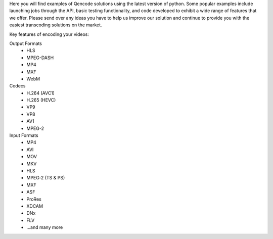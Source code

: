 Here you will find examples of Qencode solutions using the latest version of python. Some popular examples include launching jobs through the API, basic testing functionality, and code developed to exhibit a wide range of features that we offer. Please send over any ideas you have to help us improve our solution and continue to provide you with the easiest transcoding solutions on the market.

Key features of encoding your videos:

Output Formats
 * HLS 
 * MPEG-DASH 
 * MP4 
 * MXF 
 * WebM

Codecs
 * H.264 (AVC1) 
 * H.265 (HEVC) 
 * VP9 
 * VP8 
 * AV1 
 * MPEG-2

Input Formats
 * MP4 
 * AVI 
 * MOV 
 * MKV 
 * HLS 
 * MPEG‑2 (TS & PS) 
 * MXF 
 * ASF 
 * ProRes 
 * XDCAM 
 * DNx 
 * FLV 
 * ...and many more

